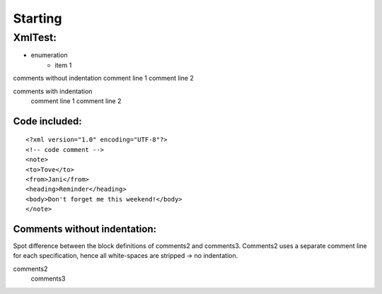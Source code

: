 Starting
--------

#########
XmlTest:
#########

- enumeration
   - item 1

comments without indentation
comment line 1
comment line 2

comments with indentation 
  comment line 1
  comment line 2

Code included:
==============

::

    
    <?xml version="1.0" encoding="UTF-8"?>
    <!-- code comment -->
    <note>
    <to>Tove</to>
    <from>Jani</from> 
    <heading>Reminder</heading>
    <body>Don't forget me this weekend!</body>
    </note>
    


Comments without indentation:
=============================
Spot difference between the block definitions of comments2 and comments3.
Comments2 uses a separate comment line for each specification, hence all white-spaces
are stripped -> no indentation.
 
comments2
  comments3                        
        